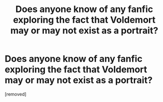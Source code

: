 #+TITLE: Does anyone know of any fanfic exploring the fact that Voldemort may or may not exist as a portrait?

* Does anyone know of any fanfic exploring the fact that Voldemort may or may not exist as a portrait?
:PROPERTIES:
:Score: 1
:DateUnix: 1333820114.0
:DateShort: 2012-Apr-07
:END:
[removed]

